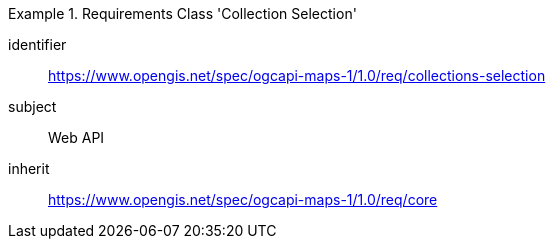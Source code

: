 [[rc_table_collections-selection]]
////
[cols="1,4",width="90%"]
|===
2+|*Requirements Class Collections Selection*
2+|https://www.opengis.net/spec/ogcapi-maps-1/1.0/req/collections-selection
|Target type |Web API
|Dependency |https://www.opengis.net/spec/ogcapi-maps-1/1.0/req/core
|===
////

[requirements_class]
.Requirements Class 'Collection Selection'
====
[%metadata]
identifier:: https://www.opengis.net/spec/ogcapi-maps-1/1.0/req/collections-selection
subject:: Web API
inherit:: https://www.opengis.net/spec/ogcapi-maps-1/1.0/req/core
====